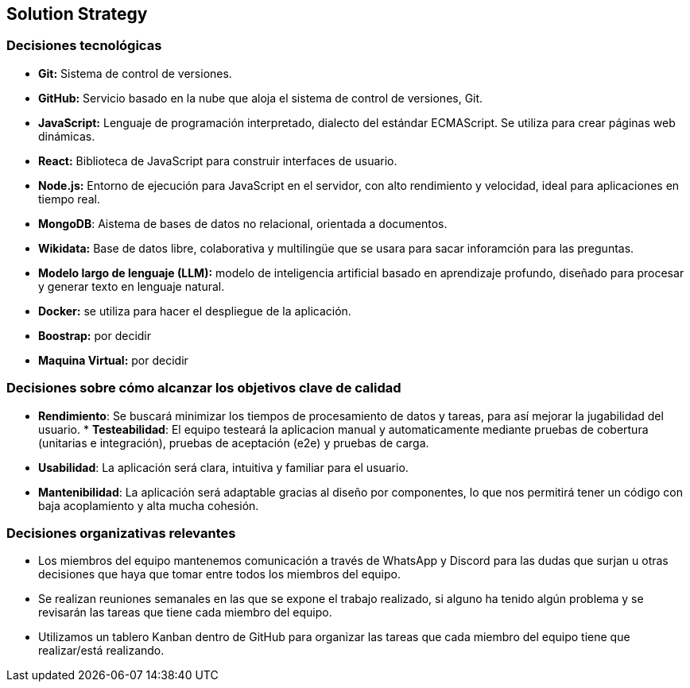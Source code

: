 ifndef::imagesdir[:imagesdir: ../images]

[[section-solution-strategy]]
== Solution Strategy


ifdef::arc42help[]
[role="arc42help"]
****
.Contents
A short summary and explanation of the fundamental decisions and solution strategies, that shape system architecture. It includes

* technology decisions
* decisions about the top-level decomposition of the system, e.g. usage of an architectural pattern or design pattern
* decisions on how to achieve key quality goals
* relevant organizational decisions, e.g. selecting a development process or delegating certain tasks to third parties.

.Motivation
These decisions form the cornerstones for your architecture. They are the foundation for many other detailed decisions or implementation rules.

.Form
Keep the explanations of such key decisions short.

Motivate what was decided and why it was decided that way,
based upon problem statement, quality goals and key constraints.
Refer to details in the following sections.


.Further Information

See https://docs.arc42.org/section-4/[Solution Strategy] in the arc42 documentation.

****
endif::arc42help[]


=== Decisiones tecnológicas
* **Git:** Sistema de control de versiones.
* **GitHub:** Servicio basado en la nube que aloja el sistema de control de versiones, Git.
* **JavaScript:** Lenguaje de programación interpretado, dialecto del estándar ECMAScript. Se utiliza para crear páginas web dinámicas.
* **React:** Biblioteca de JavaScript para construir interfaces de usuario.
* **Node.js:** Entorno de ejecución para JavaScript en el servidor, con alto rendimiento y velocidad, ideal para aplicaciones en tiempo real.
* **MongoDB**: Aistema de bases de datos no relacional, orientada a documentos.
* **Wikidata:** Base de datos libre, colaborativa y multilingüe que se usara para sacar inforamción para las preguntas.
* **Modelo largo de lenguaje (LLM):** modelo de inteligencia artificial basado en aprendizaje profundo, diseñado para procesar y generar texto en lenguaje natural.
* **Docker:** se utiliza para hacer el despliegue de la aplicación.
* **Boostrap:** por decidir
* **Maquina Virtual:** por decidir


=== Decisiones sobre cómo alcanzar los objetivos clave de calidad
* **Rendimiento**: Se buscará minimizar los tiempos de procesamiento de datos y tareas, para así mejorar la jugabilidad del usuario. * **Testeabilidad**: El equipo testeará la aplicacion manual y automaticamente mediante pruebas de cobertura (unitarias e integración), pruebas de aceptación (e2e) y pruebas de carga.
* **Usabilidad**: La aplicación será clara, intuitiva y familiar para el usuario.      
* **Mantenibilidad**: La aplicación será adaptable gracias al diseño por componentes, lo que nos permitirá tener un código con baja acoplamiento y alta mucha cohesión.


=== Decisiones organizativas relevantes
* Los miembros del equipo mantenemos comunicación a través de WhatsApp y Discord para las dudas que surjan u otras decisiones que haya que tomar entre todos los miembros del equipo.
* Se realizan reuniones semanales en las que se expone el trabajo realizado, si alguno ha tenido algún problema y se revisarán las tareas que tiene cada miembro del equipo.
* Utilizamos un tablero Kanban dentro de GitHub para organizar las tareas que cada miembro del equipo tiene que realizar/está realizando.


